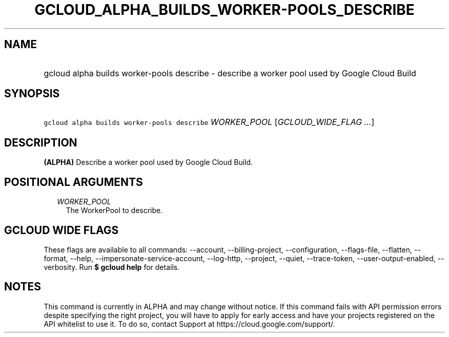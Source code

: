 
.TH "GCLOUD_ALPHA_BUILDS_WORKER\-POOLS_DESCRIBE" 1



.SH "NAME"
.HP
gcloud alpha builds worker\-pools describe \- describe a worker pool used by Google Cloud Build



.SH "SYNOPSIS"
.HP
\f5gcloud alpha builds worker\-pools describe\fR \fIWORKER_POOL\fR [\fIGCLOUD_WIDE_FLAG\ ...\fR]



.SH "DESCRIPTION"

\fB(ALPHA)\fR Describe a worker pool used by Google Cloud Build.



.SH "POSITIONAL ARGUMENTS"

.RS 2m
.TP 2m
\fIWORKER_POOL\fR
The WorkerPool to describe.


.RE
.sp

.SH "GCLOUD WIDE FLAGS"

These flags are available to all commands: \-\-account, \-\-billing\-project,
\-\-configuration, \-\-flags\-file, \-\-flatten, \-\-format, \-\-help,
\-\-impersonate\-service\-account, \-\-log\-http, \-\-project, \-\-quiet,
\-\-trace\-token, \-\-user\-output\-enabled, \-\-verbosity. Run \fB$ gcloud
help\fR for details.



.SH "NOTES"

This command is currently in ALPHA and may change without notice. If this
command fails with API permission errors despite specifying the right project,
you will have to apply for early access and have your projects registered on the
API whitelist to use it. To do so, contact Support at
https://cloud.google.com/support/.

